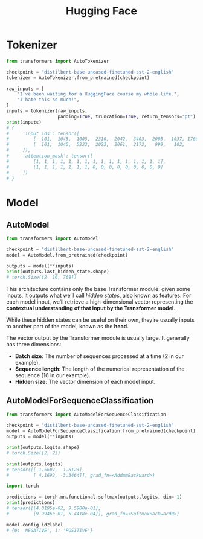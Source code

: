 #+title: Hugging Face

* Tokenizer

#+begin_src python
  from transformers import AutoTokenizer

  checkpoint = "distilbert-base-uncased-finetuned-sst-2-english"
  tokenizer = AutoTokenizer.from_pretrained(checkpoint)

  raw_inputs = [
      "I've been waiting for a HuggingFace course my whole life.",
      "I hate this so much!",
  ]
  inputs = tokenizer(raw_inputs,
                     padding=True, truncation=True, return_tensors="pt")
  print(inputs)
  # {
  #     'input_ids': tensor([
  #         [  101,  1045,  1005,  2310,  2042,  3403,  2005,  1037, 17662, 12172, 2607,  2026,  2878,  2166,  1012,   102],
  #         [  101,  1045,  5223,  2023,  2061,  2172,   999,   102,     0,     0,     0,     0,     0,     0,     0,     0]
  #     ]),
  #     'attention_mask': tensor([
  #         [1, 1, 1, 1, 1, 1, 1, 1, 1, 1, 1, 1, 1, 1, 1, 1],
  #         [1, 1, 1, 1, 1, 1, 1, 0, 0, 0, 0, 0, 0, 0, 0, 0]
  #     ])
  # }
#+end_src

* Model

** AutoModel

#+begin_src python
  from transformers import AutoModel

  checkpoint = "distilbert-base-uncased-finetuned-sst-2-english"
  model = AutoModel.from_pretrained(checkpoint)

  outputs = model(**inputs)
  print(outputs.last_hidden_state.shape)
  # torch.Size([2, 16, 768])
#+end_src

This architecture contains only the base Transformer module: given
some inputs, it outputs what we’ll call /hidden states/, also known as
features.  For each model input, we’ll retrieve a high-dimensional
vector representing the *contextual understanding of that input by the
Transformer model*.

While these hidden states can be useful on their own, they’re usually
inputs to another part of the model, known as the *head*.

The vector output by the Transformer module is usually large.  It
generally has three dimensions:
- *Batch size*: The number of sequences processed at a time (2 in our
  example).
- *Sequence length*: The length of the numerical representation of the
  sequence (16 in our example).
- *Hidden size*: The vector dimension of each model input.

** AutoModelForSequenceClassification

#+begin_src python
  from transformers import AutoModelForSequenceClassification

  checkpoint = "distilbert-base-uncased-finetuned-sst-2-english"
  model = AutoModelForSequenceClassification.from_pretrained(checkpoint)
  outputs = model(**inputs)

  print(outputs.logits.shape)
  # torch.Size([2, 2])

  print(outputs.logits)
  # tensor([[-1.5607,  1.6123],
  #         [ 4.1692, -3.3464]], grad_fn=<AddmmBackward>)

  import torch

  predictions = torch.nn.functional.softmax(outputs.logits, dim=-1)
  print(predictions)
  # tensor([[4.0195e-02, 9.5980e-01],
  #         [9.9946e-01, 5.4418e-04]], grad_fn=<SoftmaxBackward0>)

  model.config.id2label
  # {0: 'NEGATIVE', 1: 'POSITIVE'}
#+end_src
